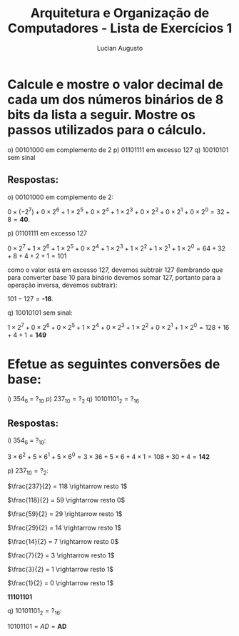 #+TITLE: Arquitetura e Organização de Computadores - Lista de Exercícios 1
#+AUTHOR: Lucian Augusto
#+STARTUP: showeverything
#+OPTIONS: date:nill toc:nil
#+LATEX_HEADER: \usepackage{enumitem}
#+LATEX_HEADER: \usepackage[a4paper,left=25mm,right=25mm,top=25mm,bottom=25mm]{geometry}

* Calcule e mostre o valor decimal de cada um dos números binários de 8 bits da lista a seguir. Mostre os passos utilizados para o cálculo.

o) $00101000$ em complemento de $2$
p) $01101111$ em excesso $127$
q) $10010101$ sem sinal

** Respostas:
o) $00101000$ em complemento de $2$:

   $0 \times (-2^{7}) + 0 \times 2^{6} + 1 \times 2^{5} + 0 \times 2^{4} + 1 \times 2^{3} + 0 \times 2^{2} + 0 \times 2^{1} + 0 \times 2^{0} = 32 + 8 = \textbf{40}$.

p) $01101111$ em excesso $127$

   $0 \times 2^{7} + 1 \times 2^{6} + 1 \times 2^{5} + 0 \times 2^{4} + 1 \times 2^{3} + 1 \times 2^{2} + 1 \times 2^{1} + 1 \times 2^{0} = 64 + 32 + 8 + 4 + 2 + 1 = 101$

   como o valor está em excesso 127, devemos subtrair 127 (lembrando que para converter base $10$ para binário devemos somar 127, portanto para a operação inversa, devemos subtrair):

   $101 - 127 = \textbf{-16}$.

q) $10010101$ sem sinal:

   $1 \times 2^{7} + 0 \times 2^{6} + 0 \times 2^{5} + 1 \times 2^{4} + 0 \times 2^{3} + 1 \times 2^{2} + 0 \times 2^{1} + 1 \times 2^{0} = 128 + 16 + 4 + 1 = \textbf{149}$

* Efetue as seguintes conversões de base:

i) $354_{6}$ = $?_{10}$
p) $237_{10} = ?_{2}$
q) $10101101_{2} = ?_{16}$

** Respostas:
i) $354_{6}$ = $?_{10}$:

   $3 \times 6^{2} + 5 \times 6^{1} + 5 \times 6^{0} = 3 \times 36 + 5 \times 6 + 4 \times 1 = 108 + 30 + 4 = \textbf{142}$

p) $237_{10} = ?_{2}$:

   $\frac{237}{2} = 118 \rightarrow resto 1$

   $\frac{118}{2} = 59 \rightarrow resto 0$

   $\frac{59}{2} = 29 \rightarrow resto 1$

   $\frac{29}{2} = 14 \rightarrow resto 1$

   $\frac{14}{2} = 7 \rightarrow resto 0$

   $\frac{7}{2} = 3 \rightarrow resto 1$

   $\frac{3}{2} = 1 \rightarrow resto 1$

   $\frac{1}{2} = 0 \rightarrow resto 1$

   $\textbf{11101101}$

q) $10101101_{2} = ?_{16}$:

   $1010 1101 = A D = \textbf{AD}$
